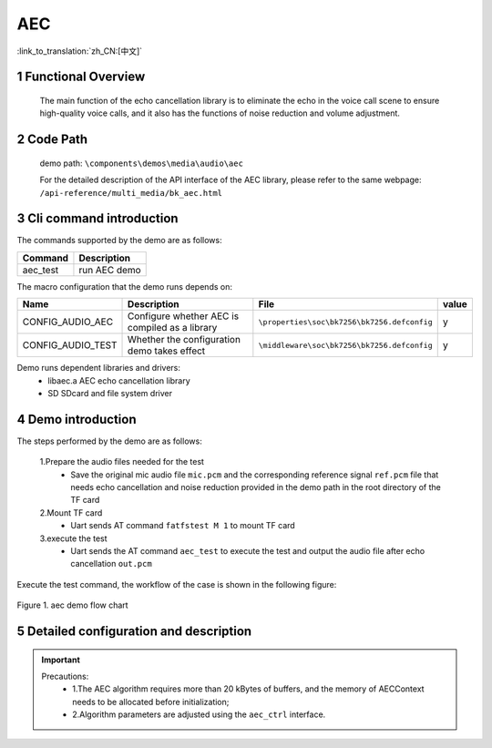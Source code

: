 AEC
===================================

:link_to_translation:`zh_CN:[中文]`

1 Functional Overview
--------------------------
	The main function of the echo cancellation library is to eliminate the echo in the voice call scene to ensure high-quality voice calls, and it also has the functions of noise reduction and volume adjustment.

2 Code Path
--------------------
	demo path: ``\components\demos\media\audio\aec``

	For the detailed description of the API interface of the AEC library, please refer to the same webpage: ``/api-reference/multi_media/bk_aec.html``

3 Cli command introduction
-----------------------------------
The commands supported by the demo are as follows:

+---------------------------+----------------------+
|Command                    |Description           |
+===========================+======================+
|aec_test                   |run AEC demo          |
+---------------------------+----------------------+

The macro configuration that the demo runs depends on:

+---------------------+-----------------------------------------------+--------------------------------------------+-----+
|Name                 |Description                                    |   File                                     |value|
+=====================+===============================================+============================================+=====+
|CONFIG_AUDIO_AEC     |Configure whether AEC is compiled as a library |``\properties\soc\bk7256\bk7256.defconfig`` |  y  |
+---------------------+-----------------------------------------------+--------------------------------------------+-----+
|CONFIG_AUDIO_TEST    |Whether the configuration demo takes effect    |``\middleware\soc\bk7256\bk7256.defconfig`` |  y  |
+---------------------+-----------------------------------------------+--------------------------------------------+-----+

Demo runs dependent libraries and drivers:
 - libaec.a AEC echo cancellation library
 - SD SDcard and file system driver

4 Demo introduction
--------------------

The steps performed by the demo are as follows:

	1.Prepare the audio files needed for the test
	 - Save the original mic audio file ``mic.pcm`` and the corresponding reference signal ``ref.pcm`` file that needs echo cancellation and noise reduction provided in the demo path in the root directory of the TF card
	
	2.Mount TF card
	 - Uart sends AT command ``fatfstest M 1`` to mount TF card

	3.execute the test
	 - Uart sends the AT command ``aec_test`` to execute the test and output the audio file after echo cancellation ``out.pcm``

Execute the test command, the workflow of the case is shown in the following figure:

.. figure:: ../../../_static/aec_demo_flow.png
    :align: center
    :alt: aec_demo software flow
    :figclass: align-center

    Figure 1. aec demo flow chart

5 Detailed configuration and description
----------------------------------------------
.. important::
  Precautions:
   - 1.The AEC algorithm requires more than 20 kBytes of buffers, and the memory of AECContext needs to be allocated before initialization;
   - 2.Algorithm parameters are adjusted using the ``aec_ctrl`` interface.
